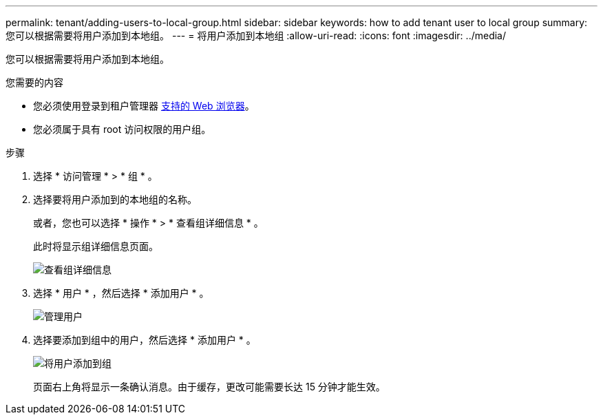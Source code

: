 ---
permalink: tenant/adding-users-to-local-group.html 
sidebar: sidebar 
keywords: how to add tenant user to local group 
summary: 您可以根据需要将用户添加到本地组。 
---
= 将用户添加到本地组
:allow-uri-read: 
:icons: font
:imagesdir: ../media/


[role="lead"]
您可以根据需要将用户添加到本地组。

.您需要的内容
* 您必须使用登录到租户管理器 xref:../admin/web-browser-requirements.adoc[支持的 Web 浏览器]。
* 您必须属于具有 root 访问权限的用户组。


.步骤
. 选择 * 访问管理 * > * 组 * 。
. 选择要将用户添加到的本地组的名称。
+
或者，您也可以选择 * 操作 * > * 查看组详细信息 * 。

+
此时将显示组详细信息页面。

+
image::../media/tenant_group_details.png[查看组详细信息]

. 选择 * 用户 * ，然后选择 * 添加用户 * 。
+
image::../media/manage_users.png[管理用户]

. 选择要添加到组中的用户，然后选择 * 添加用户 * 。
+
image::../media/add_users_to_group.png[将用户添加到组]

+
页面右上角将显示一条确认消息。由于缓存，更改可能需要长达 15 分钟才能生效。


